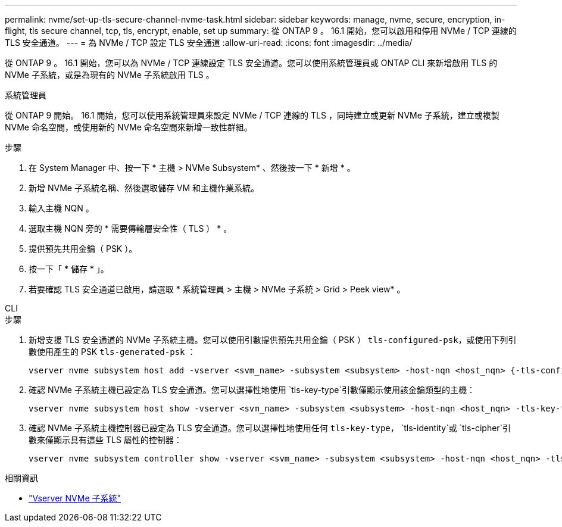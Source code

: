 ---
permalink: nvme/set-up-tls-secure-channel-nvme-task.html 
sidebar: sidebar 
keywords: manage, nvme, secure, encryption, in-flight, tls secure channel, tcp, tls, encrypt, enable, set up 
summary: 從 ONTAP 9 。 16.1 開始，您可以啟用和停用 NVMe / TCP 連線的 TLS 安全通道。 
---
= 為 NVMe / TCP 設定 TLS 安全通道
:allow-uri-read: 
:icons: font
:imagesdir: ../media/


[role="lead"]
從 ONTAP 9 。 16.1 開始，您可以為 NVMe / TCP 連線設定 TLS 安全通道。您可以使用系統管理員或 ONTAP CLI 來新增啟用 TLS 的 NVMe 子系統，或是為現有的 NVMe 子系統啟用 TLS 。

[role="tabbed-block"]
====
.系統管理員
--
從 ONTAP 9 開始。 16.1 開始，您可以使用系統管理員來設定 NVMe / TCP 連線的 TLS ，同時建立或更新 NVMe 子系統，建立或複製 NVMe 命名空間，或使用新的 NVMe 命名空間來新增一致性群組。

.步驟
. 在 System Manager 中、按一下 * 主機 > NVMe Subsystem* 、然後按一下 * 新增 * 。
. 新增 NVMe 子系統名稱、然後選取儲存 VM 和主機作業系統。
. 輸入主機 NQN 。
. 選取主機 NQN 旁的 * 需要傳輸層安全性（ TLS ） * 。
. 提供預先共用金鑰（ PSK ）。
. 按一下「 * 儲存 * 」。
. 若要確認 TLS 安全通道已啟用，請選取 * 系統管理員 > 主機 > NVMe 子系統 > Grid > Peek view* 。


--
.CLI
--
.步驟
. 新增支援 TLS 安全通道的 NVMe 子系統主機。您可以使用引數提供預先共用金鑰（ PSK ） `tls-configured-psk`，或使用下列引數使用產生的 PSK `tls-generated-psk` ：
+
[source, cli]
----
vserver nvme subsystem host add -vserver <svm_name> -subsystem <subsystem> -host-nqn <host_nqn> {-tls-configured-psk <key_text> | -tls-generated-psk true}
----
. 確認 NVMe 子系統主機已設定為 TLS 安全通道。您可以選擇性地使用 `tls-key-type`引數僅顯示使用該金鑰類型的主機：
+
[source, cli]
----
vserver nvme subsystem host show -vserver <svm_name> -subsystem <subsystem> -host-nqn <host_nqn> -tls-key-type {none|configured|generated}
----
. 確認 NVMe 子系統主機控制器已設定為 TLS 安全通道。您可以選擇性地使用任何 `tls-key-type`， `tls-identity`或 `tls-cipher`引數來僅顯示具有這些 TLS 屬性的控制器：
+
[source, cli]
----
vserver nvme subsystem controller show -vserver <svm_name> -subsystem <subsystem> -host-nqn <host_nqn> -tls-key-type {none|configured|generated} -tls-identity <text> -tls-cipher {none|TLS_AES_128_GCM_SHA256|TLS_AES_256_GCM_SHA384}
----


--
====
.相關資訊
* link:https://docs.netapp.com/us-en/ontap-cli/search.html?q=vserver+nvme+subsystem["Vserver NVMe 子系統"^]

